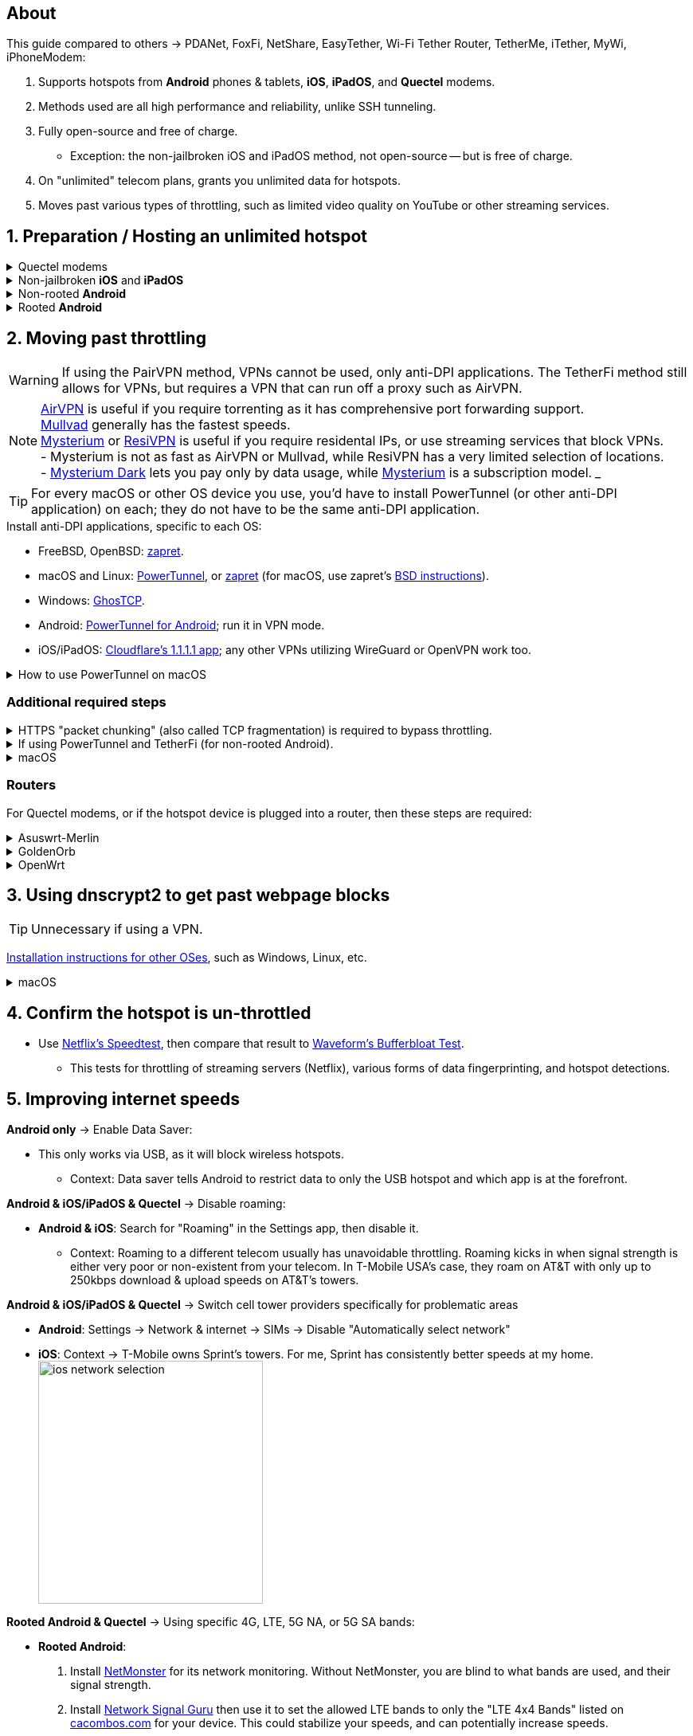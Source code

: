 :experimental:
:imagesdir: Pictures/
ifdef::env-github[]
:icons:
:tip-caption: :bulb:
:note-caption: :information_source:
:important-caption: :heavy_exclamation_mark:
:caution-caption: :fire:
:warning-caption: :warning:
endif::[]

== About
[.lead]
This guide compared to others -> PDANet, FoxFi, NetShare, EasyTether, Wi-Fi Tether Router, TetherMe, iTether, MyWi, iPhoneModem:

. Supports hotspots from *Android* phones & tablets, *iOS*, *iPadOS*, and *Quectel* modems.
. Methods used are all high performance and reliability, unlike SSH tunneling.
. Fully open-source and free of charge.
- Exception: the non-jailbroken iOS and iPadOS method, not open-source -- but is free of charge.
. On "unlimited" telecom plans, grants you unlimited data for hotspots.
. Moves past various types of throttling, such as limited video quality on YouTube or other streaming services.

== 1. Preparation / Hosting an unlimited hotspot

.Quectel modems
[%collapsible]
====

CAUTION: Never spoof to an IMEI of a device you do not own, it's illegal in the United States, and you will block the device of whoever uses it -- but only if it's on the same telecom.

.Spoof the Quectel modem's IMEI to a phone or tablet you own that has mobile data capability:
* `AT+EGMR=1,7,"The IMEI here"`

====

.Non-jailbroken *iOS* and *iPadOS*
[%collapsible]
====
. https://pairvpn.com/install[Install PairVPN] from the App Store on the iOS or iPadOS device, and on the clients (such as a Windows laptop).

. Connect the client to your iOS/iPadOS device via its "Mobile Hotspot" or through USB tethering.

. Run PairVPN as a server on the iOS/iPadOS device, then use the PairVPN client on devices that connect to that server.
- For as long as PairVPN is used, there won't be hotspot data usage.
- Enable "Share Location" so that PairVPN can run in the background at all times, and also allow PairVPN to send notifications.

====

.Non-rooted *Android*
[%collapsible]
====

. https://github.com/pyamsoft/tetherfi#tetherfi[Install TetherFi] on the Android device.

. Open the TetherFi app.

. Configure the following in the "Hotspot" tab:
- Broadcast frequency -> 5GHz
- Enable all: Wake Locks
- Enable: Bind Proxy to All Interfaces

. Open the "How To" tab and follow its instructions.

====

.Rooted *Android*
[%collapsible]
====

. https://topjohnwu.github.io/Magisk/[Install Magisk].
- For macOS, I recommend using https://brew.sh/[Homebrew] to install ADB using: `brew install android-platform-tools`.
- When it says to "Copy the boot/init_boot/recovery image to your device", that image they're asking for is located in the zip file for the OS you downloaded.
** For the Google Pixel 7 Pro: Extract `image-cheetah-ap3a.241105.007.zip`, then extract `bootloader-cheetah-cloudripper-15.0-11969070.img`. Now there is an `init_boot.img` extracted which can be transferred over to the Pixel phone so you can use Magisk to patch it. Continue to follow the official instructions.

. Download the https://github.com/felikcat/unlimited-hotspot/releases/download/v7/unlimited-hotspot-v7.zip[Unlimited Hotspot] Magisk module.
. Open Magisk -> Modules -> Install from storage -> Select the "unlimited-hotspot-v7.zip" that was downloaded.
. Reboot.

====

== 2. Moving past throttling

WARNING: If using the PairVPN method, VPNs cannot be used, only anti-DPI applications. The TetherFi method still allows for VPNs, but requires a VPN that can run off a proxy such as AirVPN.

NOTE: https://airvpn.org/[AirVPN] is useful if you require torrenting as it has comprehensive port forwarding support. +
https://mullvad.net[Mullvad] generally has the fastest speeds. +
https://www.mysteriumvpn.com/[Mysterium] or https://resivpn.com/[ResiVPN] is useful if you require residental IPs, or use streaming services that block VPNs. +
- Mysterium is not as fast as AirVPN or Mullvad, while ResiVPN has a very limited selection of locations. +
- https://www.mysteriumdark.com/[Mysterium Dark] lets you pay only by data usage, while https://www.mysteriumvpn.com/[Mysterium] is a subscription model.
___

TIP: For every macOS or other OS device you use, you'd have to install PowerTunnel (or other anti-DPI application) on each; they do not have to be the same anti-DPI application.

.Install anti-DPI applications, specific to each OS:

* FreeBSD, OpenBSD: https://github.com/bol-van/zapret/blob/master/docs/bsd.eng.md[zapret].

* macOS and Linux: https://github.com/krlvm/PowerTunnel#configuring[PowerTunnel], or https://github.com/bol-van/zapret/blob/master/docs/readme.eng.md[zapret] (for macOS, use zapret's https://github.com/bol-van/zapret/blob/master/docs/bsd.eng.md[BSD instructions]).
* Windows: https://github.com/macronut/ghostcp[GhosTCP].
* Android: https://github.com/krlvm/PowerTunnel-Android#configuring[PowerTunnel for Android]; run it in VPN mode.
* iOS/iPadOS: https://apps.apple.com/in/app/1-1-1-1-faster-internet/id1423538627[Cloudflare's 1.1.1.1 app]; any other VPNs utilizing WireGuard or OpenVPN work too.

.How to use PowerTunnel on macOS
[%collapsible]
====

. Make sure the https://github.com/krlvm/PowerTunnel/releases[latest PowerTunnel.jar] is downloaded.

. Download the https://adoptium.net/download/[Adoptium installer] and open it.

. After you got done installing Adoptium "Temurin", in *Finder*, kbd:[Left Option] + kbd:[Right Click] PowerTunnel.jar then click "Open". +
image:kbmagic.jpeg[]

. image:settings_powertunnel.png[]

====

=== Additional required steps

.HTTPS "packet chunking" (also called TCP fragmentation) is required to bypass throttling.
[%collapsible]
====

. image:PowerTunnel1.png[480,360]
. Use a low chunk size, such as "1": + 
image:PowerTunnel2.png[480,360]

====

.If using PowerTunnel and TetherFi (for non-rooted Android).
[%collapsible]
====

. Go to PowerTunnel, then click on "Options".
. Configure the upstream proxy server to match what TetherFi says to use. For my case, it was 192.168.49.1 with port 8228 for the HTTP/HTTPS protocol.
- image:PowerTunnel3.png[480,360]

====

.macOS
[%collapsible]
====
. https://github.com/felikcat/unlimited-hotspot/archive/refs/heads/main.zip[Download Unlimited Hotspot], then open `unlimited-hotspot-main.zip` in *Finder* to extract it.
. After extracted, open the "unlimited-hotspot-main" folder, then open its "macOS" folder.
. Open *Terminal*.

. Type `sudo -i`, enter your login password, then press kbd:[Enter].
. Type `cp` then drag the `set-ios-tcp-stack.sh` file in, press kbd:[Space], type in `/var/root` and press kbd:[Enter].
. Type `cp` then drag the `felikcat.set.ios.tcpstack.plist` file in, press kbd:[Space], type in `/Library/LaunchDaemons` and then press kbd:[Enter].
. `chmod +x /var/root/set-ios-tcp-stack.sh`
. `launchctl load -w /Library/LaunchDaemons/felikcat.set.ios.tcpstack.plist`

.Now we need to add three Packet Filter rules and enable PF.
. `nano /etc/pf.conf`
. Add the following three lines before `nat-anchor`: +
image:pf_rules.png[]
. `pfctl -f /etc/pf.conf` then `pfctl -e`

'''
====

=== Routers
For Quectel modems, or if the hotspot device is plugged into a router, then these steps are required:

.Asuswrt-Merlin
[%collapsible]
====
. `Advanced Settings - WAN` -> disable `Extend the TTL value` and `Spoof LAN TTL value`.
. `Advanced Settings - Administration`
- `Enable JFFS custom scripts and configs` -> "Yes"
- `Enable SSH` -> "LAN only"
. Replace the LAN IP and login name if needed: `$ ssh 192.168.50.1 -l asus`
- Use other SSH clients if preferred, such as MobaXterm or Termius.
. `# nano /jffs/scripts/wan-event`

[source, shell]
----
#!/bin/sh
# shellcheck disable=SC2068
Say() {
  printf '%s%s' "$$" "$@" | logger -st "($(basename "$0"))"
}
WAN_IF=$1
WAN_STATE=$2

# Call appropriate script based on script_type
SERVICE_SCRIPT_NAME="wan${WAN_IF}-${WAN_STATE}"
SERVICE_SCRIPT_LOG="/tmp/WAN${WAN_IF}_state"

# Execute and log script state
if [ -f "/jffs/scripts/${SERVICE_SCRIPT_NAME}" ]; then
  Say "     Script executing.. for wan-event: $SERVICE_SCRIPT_NAME"
  echo "$SERVICE_SCRIPT_NAME" >"$SERVICE_SCRIPT_LOG"
  sh /jffs/scripts/"${SERVICE_SCRIPT_NAME}" "$@"
else
  Say "     Script not defined for wan-event: $SERVICE_SCRIPT_NAME"
fi

##@Insert##
----

`# nano /jffs/scripts/wan0-connected`
[source, shell]
----
#!/bin/sh

# HACK: I am unsure of what to check.
## Do this too early and the TTL & HL won't be set.
sleep 5s; modprobe xt_HL; wait

# Removes these iptables entries if present.
# WARNING: Only removes these entries once, and never assumes the same entries are present twice.
iptables -t mangle -D PREROUTING -i usb+ -j TTL --ttl-inc 2
iptables -t mangle -D POSTROUTING -o usb+ -j TTL --ttl-inc 2
ip6tables -t mangle -D PREROUTING ! -p icmpv6 -i usb+ -j HL --hl-inc 2
ip6tables -t mangle -D POSTROUTING ! -p icmpv6 -o usb+ -j HL --hl-inc 2

# Move past TTL & HL hotspot detections.
## Increments the TTL & HL by 2 (1 for the router, 1 for the devices connected to the router).
iptables -t mangle -A PREROUTING -i usb+ -j TTL --ttl-inc 2
iptables -t mangle -I POSTROUTING -o usb+ -j TTL --ttl-inc 2
ip6tables -t mangle -A PREROUTING ! -p icmpv6 -i usb+ -j HL --hl-inc 2
ip6tables -t mangle -I POSTROUTING ! -p icmpv6 -o usb+ -j HL --hl-inc 2
----
Now, set permissions correctly to avoid this error: `custom_script: Found wan-event, but script is not set executable!` +
`# chmod a+rx /jffs/scripts/*` +
`# reboot`

====


.GoldenOrb
[%collapsible]
====
Copy the following TTL settings: +
image:firefox_wsJ71hUwXh.png[] +
image:firefox_lnpySSfHOt.png[]

====

.OpenWrt
[%collapsible]
====
. `Network` -> `Firewall` -> `Custom Rules`
[source, shell]
----
# Removes these iptables entries if present; only removes once, so if the same entry is present twice (script assumes this never happens), it would need to be removed twice.
iptables -t mangle -D PREROUTING -i usb+ -j TTL --ttl-inc 2
iptables -t mangle -D POSTROUTING -o usb+ -j TTL --ttl-inc 2
ip6tables -t mangle -D PREROUTING ! -p icmpv6 -i usb+ -j HL --hl-inc 2
ip6tables -t mangle -D POSTROUTING ! -p icmpv6 -o usb+ -j HL --hl-inc 2

# Move past TTL & HL hotspot detections.
## Increments the TTL & HL by 2 (1 for the router, 1 for the devices connected to the router).
iptables -t mangle -A PREROUTING -i usb+ -j TTL --ttl-inc 2
iptables -t mangle -I POSTROUTING -o usb+ -j TTL --ttl-inc 2
ip6tables -t mangle -A PREROUTING ! -p icmpv6 -i usb+ -j HL --hl-inc 2
ip6tables -t mangle -I POSTROUTING ! -p icmpv6 -o usb+ -j HL --hl-inc 2
----

====

== 3. Using dnscrypt2 to get past webpage blocks

TIP: Unnecessary if using a VPN.

https://github.com/DNSCrypt/dnscrypt-proxy/wiki/Installation[Installation instructions for other OSes], such as Windows, Linux, etc.

.macOS
[%collapsible]
====
. Go to https://ipleak.net/[AirVPN's IP Leak] to see your current DNS servers. Save a screenshot of this page.

. https://brew.sh/[Install Homebrew] if you haven't already.

. `brew install dnscrypt-proxy`

. Be sure to read the information Brew gives you after it's done installing dnscrypt-proxy.
- It is recommended to install dnscrypt-proxy's service.

. Open *Settings*, go to Network, then click on the Network interface you are currently using; for me, that is "USB 10/100/1G/2.5G LAN".
. Click "Details..." +
image:settings_dnscrypt.png[]
. Go to DNS, press the Plus (+) button under "DNS Servers", then type in `127.0.0.1` +
image:settings_dnscrypt_2.png[]

. Go back to https://ipleak.net/[AirVPN's IP Leak] to see if the changes to your DNS servers is successful; compare it to your prior screenshot.

====

== 4. Confirm the hotspot is un-throttled

* Use https://fast.com[Netflix's Speedtest], then compare that result to https://www.waveform.com/tools/bufferbloat[Waveform's Bufferbloat Test]. +
- This tests for throttling of streaming servers (Netflix), various forms of data fingerprinting, and hotspot detections.



== 5. Improving internet speeds

.*Android only* -> Enable Data Saver:
* This only works via USB, as it will block wireless hotspots.
- Context: Data saver tells Android to restrict data to only the USB hotspot and which app is at the forefront.

.*Android & iOS/iPadOS & Quectel* -> Disable roaming:
* *Android & iOS*: Search for "Roaming" in the Settings app, then disable it.
- Context: Roaming to a different telecom usually has unavoidable throttling. Roaming kicks in when signal strength is either very poor or non-existent from your telecom. In T-Mobile USA's case, they roam on AT&T with only up to 250kbps download & upload speeds on AT&T's towers.

.*Android & iOS/iPadOS & Quectel* -> Switch cell tower providers specifically for problematic areas
* *Android*: Settings -> Network & internet -> SIMs -> Disable "Automatically select network"
* *iOS*: Context -> T-Mobile owns Sprint's towers. For me, Sprint has consistently better speeds at my home. +
image:ios_network_selection.PNG[width=281.5,height=305]

.*Rooted Android & Quectel* -> Using specific 4G, LTE, 5G NA, or 5G SA bands:
* *Rooted Android*:
. Install https://apkpure.com/netmonster/cz.mroczis.netmonster[NetMonster] for its network monitoring. Without NetMonster, you are blind to what bands are used, and their signal strength.

. Install https://apkpure.com/network-signal-guru/com.qtrun.QuickTest[Network Signal Guru] then use it to set the allowed LTE bands to only the "LTE 4x4 Bands" listed on https://cacombos.com/device/G025E[cacombos.com] for your device. This could stabilize your speeds, and can potentially increase speeds.

. If the ads bother you, enable Systemless Hosts in Magisk's settings, then install https://github.com/AdAway/AdAway/releases[AdAway] and use its Root method; do not use its VPN method.

.*Android only* -> Disable "hotspot hardware acceleration" in the Settings app:
- *Only if* you have high ping or ping spiking issues, otherwise leave it enabled.

== Appendices

.Learning resources
[%collapsible]
====

. https://archive.org/download/p173_20220313/p173.pdf
. https://archive.org/download/technology-showcase-policy-control-for-connected-and-tethered-devices/technology-showcase-policy-control-for-connected-and-tethered-devices.pdf
. https://archive.org/download/geneva_ccs19/geneva_ccs19.pdf
. https://incolumitas.com/2021/03/13/tcp-ip-fingerprinting-for-vpn-and-proxy-detection/
. https://github.com/NikolaiT/zardaxt
. https://blog.cloudflare.com/optimizing-tcp-for-high-throughput-and-low-latency/
. Showed that moving past the hotspot clasification on non-jailbroken iOS and iPadOS devcies is possible, via ad-hoc Wi-Fi on the client, and a proxy server on the iOS/iPadOS device: https://blog.cyrusroshan.com/post/phone-data-hotspot

[.lead]
Third-party scripts

. `/jffs/scripts/wan-event` used for Asuswrt-Merlin is a refined version of https://www.snbforums.com/threads/wan-start-script-also-run-on-wan-stop.61295/#post-542636[this script].

====

*You've reached the end of this guide.* Star it if you liked it.

'''

=== Donations
Tip the apps or programs you rely on first, such as TetherFi for non-rooted Android devices; some like PowerTunnel don't seem to take donations.

Tipping is appreciated, and is used for buying access to Verizon and AT&T plans: +
image:kofi_qrcode.png[width=160,height=160,link="https://ko-fi.com/felikcat"]
